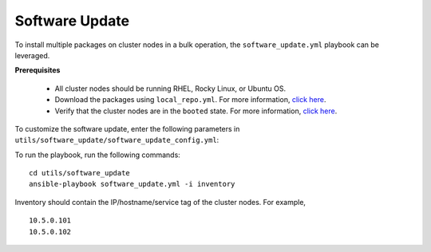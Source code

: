 Software Update
++++++++++++++++++

To install multiple packages on cluster nodes in a bulk operation, the ``software_update.yml`` playbook can be leveraged.

**Prerequisites**

    * All cluster nodes should be running RHEL, Rocky Linux, or Ubuntu OS.
    * Download the packages using ``local_repo.yml``. For more information, `click here <../../LocalRepo/index.html>`_.
    * Verify that the cluster nodes are in the ``booted`` state. For more information, `click here <../InstallingProvisionTool/ViewingDB.html>`_.


To customize the software update, enter the following parameters in ``utils/software_update/software_update_config.yml``:

.. csv-table:: Parameters for software_update_config.yml
      :file: ../../Tables/software_update_config.csv
      :header-rows: 1
      :keepspace:

To run the playbook, run the following commands: ::

    cd utils/software_update
    ansible-playbook software_update.yml -i inventory

Inventory should contain the IP/hostname/service tag of the cluster nodes. For example, ::

    10.5.0.101
    10.5.0.102